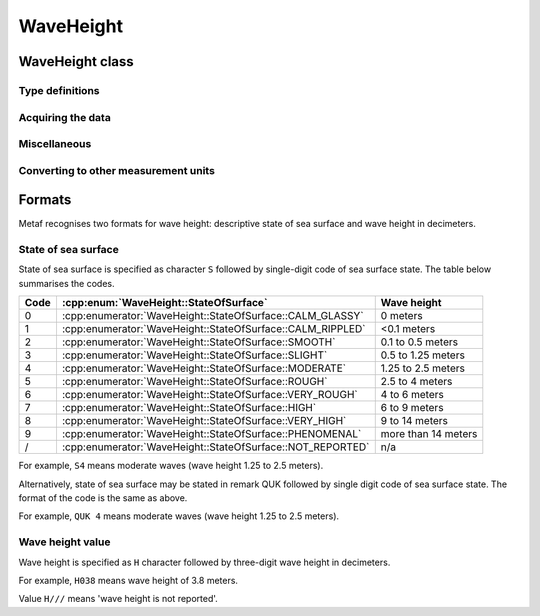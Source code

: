 WaveHeight
==========

.. cpp:namespace-push:: metaf

WaveHeight class
----------------

	.. cpp:class:: WaveHeight

		WaveHeight or descriptive state of sea surface which specifies the range of wave heights.

		Both state of sea surface and wave height may be optionally not reported (i.e. no value).

.. cpp:namespace-push:: WaveHeight

Type definitions
^^^^^^^^^^^^^^^^

	.. cpp:enum-class:: Type

		.. cpp:enumerator:: STATE_OF_SURFACE

			Descriptive state of surface is specified.

		.. cpp:enumerator:: WAVE_HEIGHT

			Actual numerical wave height is specified.


	.. cpp:enum-class:: Unit

		Wave height measurement unit.

		.. cpp:enumerator:: METERS

			Meters.

		.. cpp:enumerator:: FEET

			Feet.


	.. cpp:enum-class:: StateOfSurface

		.. cpp:enumerator:: NOT_REPORTED

			State of sea surface is not reported.

		.. cpp:enumerator:: CALM_GLASSY

			Sea surface calm (glassy), no waves.

		.. cpp:enumerator:: CALM_RIPPLED

			Sea surface calm (rippled), wave height <0.1 meters.

		.. cpp:enumerator:: SMOOTH

			Sea surface smooth, wave height 0.1 to 0.5 meters.

		.. cpp:enumerator:: SLIGHT

			Slight waves with height 0.5 to 1.25 meters.

		.. cpp:enumerator:: MODERATE

			Moderate waves with height 1.25 to 2.5 meters.

		.. cpp:enumerator:: ROUGH

			Sea surface rough, wave height 2.5 to 4 meters.

		.. cpp:enumerator:: VERY_ROUGH

			Sea surface very rough, wave height 4 to 6 meters.

		.. cpp:enumerator:: HIGH

			High waves with height 6 to 9 meters.

		.. cpp:enumerator:: VERY_HIGH

			Very high waves with height 9 to 14 meters.

		.. cpp:enumerator:: PHENOMENAL

			Phenomenal waves with height of 14 meters or more.


Acquiring the data
^^^^^^^^^^^^^^^^^^

	.. cpp:function:: Type type() const

		:returns: Type of the value: descriptive sea surface or numerical wave height.

	.. cpp:function:: StateOfSurface stateOfSurface() const

		:returns: State of sea surface corresponding to the value.

			If wave height was specified, a range of :cpp:enum:`StateOfSurface` where this value of the wave height fits is returned (e.g. if wave height of 1.1 meters was reported, then :cpp:enumerator:`StateOfSurface::SLIGHT` is returned).

	.. cpp:function:: std::optional<float> waveHeight() const

		:returns: Wave height value.

			If :cpp:enum:`StateOfSurface` was reported, then highest wave height for the range specified by stored descriptive value is returned (e.g. if state of sea surface was reported as :cpp:enumerator:`StateOfSurface::ROUGH` then 4.0 is returned).

			If :cpp:enumerator:`StateOfSurface::PHENOMENAL` was reported then there is no highest wave height value and lowest value of 14 meters is returned instead.

	.. cpp:function:: Unit unit() const

		:returns: Wave height measurement unit which was used with stored value. Currently always returns :cpp:enumerator:`Unit::METERS` since the value is always specified in decimeters.


Miscellaneous
^^^^^^^^^^^^^

	.. cpp:function:: bool isReported() const

		:returns: ``true`` if wave height is reported (either as descriptive state or as actual wave height).


Converting to other measurement units
^^^^^^^^^^^^^^^^^^^^^^^^^^^^^^^^^^^^^

	.. cpp:function:: std::optional<float> toUnit(Unit unit) const

		:param unit: Measurement unit to convert the value to.

		:returns: Stored wave height value (or highest wave height value for specified :cpp:enum:`StateOfSurface`) converted into specified measurement unit or empty ``std::optional`` if conversion failed or the stored value was not reported.

.. cpp:namespace-pop::


Formats
-------

Metaf recognises two formats for wave height: descriptive state of sea surface and wave height in decimeters.


State of sea surface
^^^^^^^^^^^^^^^^^^^^

State of sea surface is specified as character ``S`` followed by single-digit code of sea surface state. The table below summarises the codes.

==== ========================================================== ===================
Code :cpp:enum:`WaveHeight::StateOfSurface`                     Wave height
==== ========================================================== ===================
0    :cpp:enumerator:`WaveHeight::StateOfSurface::CALM_GLASSY`  0 meters
1    :cpp:enumerator:`WaveHeight::StateOfSurface::CALM_RIPPLED` <0.1 meters
2    :cpp:enumerator:`WaveHeight::StateOfSurface::SMOOTH`       0.1 to 0.5 meters
3    :cpp:enumerator:`WaveHeight::StateOfSurface::SLIGHT`       0.5 to 1.25 meters
4    :cpp:enumerator:`WaveHeight::StateOfSurface::MODERATE`     1.25 to 2.5 meters
5    :cpp:enumerator:`WaveHeight::StateOfSurface::ROUGH`        2.5 to 4 meters
6    :cpp:enumerator:`WaveHeight::StateOfSurface::VERY_ROUGH`   4 to 6 meters
7    :cpp:enumerator:`WaveHeight::StateOfSurface::HIGH`         6 to 9 meters
8    :cpp:enumerator:`WaveHeight::StateOfSurface::VERY_HIGH`    9 to 14 meters
9    :cpp:enumerator:`WaveHeight::StateOfSurface::PHENOMENAL`   more than 14 meters
/    :cpp:enumerator:`WaveHeight::StateOfSurface::NOT_REPORTED` n/a
==== ========================================================== ===================

For example, ``S4`` means moderate waves (wave height 1.25 to 2.5 meters).

Alternatively, state of sea surface may be stated in remark QUK followed by single digit code of sea surface state. The format of the code is the same as above.

For example, ``QUK 4`` means moderate waves (wave height 1.25 to 2.5 meters).


Wave height value
^^^^^^^^^^^^^^^^^

Wave height is specified as ``H`` character followed by three-digit wave height in decimeters.

For example, ``H038`` means wave height of 3.8 meters.

Value ``H///`` means 'wave height is not reported'. 
